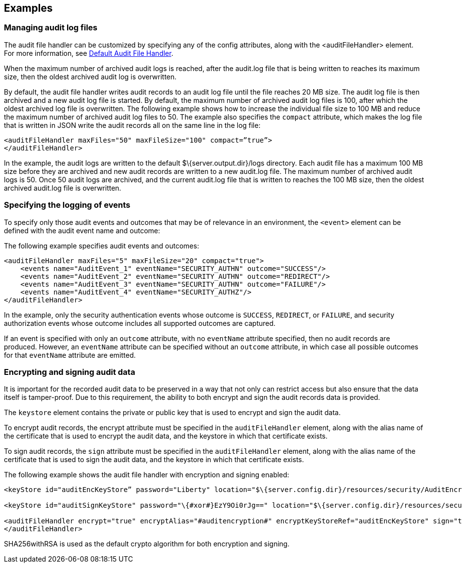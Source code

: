 == Examples

=== Managing audit log files

The audit file handler can be customized by specifying any of the config attributes, along with the <auditFileHandler> element. For more information, see link:https://www.openliberty.io/docs/ref/config/#auditFileHandler.html[Default Audit File Handler].

When the maximum number of archived audit logs is reached, after the audit.log file that is being written to reaches its maximum size, then the oldest archived audit log is overwritten.

By default, the audit file handler writes audit records to an audit log file until the file reaches 20 MB size. The audit log file is then archived and a new audit log file is started. By default, the maximum number of archived audit log files is 100, after which the oldest archived log file is overwritten. The following example shows how to increase the individual file size to 100 MB and reduce the maximum number of archived audit log files to 50. The example also specifies the `compact` attribute, which makes the log file that is written in JSON write the audit records all on the same line in the log file:

[source,xml]
----
<auditFileHandler maxFiles="50" maxFileSize="100" compact=”true”>
</auditFileHandler>
----

In the example, the audit logs are written to the default $\{server.output.dir}/logs directory. Each audit file has a maximum 100 MB size before they are archived and new audit records are written to a new audit.log file. The maximum number of archived audit logs is 50. Once 50 audit logs are archived, and the current audit.log file that is written to reaches the 100 MB size, then the oldest archived audit.log file is overwritten.


=== Specifying the logging of events

To specify only those audit events and outcomes that may be of relevance in an environment, the `<event>` element can be defined with the audit event name and outcome:

The following example specifies audit events and outcomes:

[source,xml]
----
<auditFileHandler maxFiles="5" maxFileSize="20" compact="true">
    <events name="AuditEvent_1" eventName="SECURITY_AUTHN" outcome="SUCCESS"/>
    <events name="AuditEvent_2" eventName="SECURITY_AUTHN" outcome="REDIRECT"/>
    <events name="AuditEvent_3" eventName="SECURITY_AUTHN" outcome="FAILURE"/>
    <events name="AuditEvent_4" eventName="SECURITY_AUTHZ"/>
</auditFileHandler>
----

In the example, only the security authentication events whose outcome is `SUCCESS`, `REDIRECT`, or `FAILURE`, and security authorization events whose outcome includes all supported outcomes are captured.

If an event is specified with only an `outcome` attribute, with no `eventName` attribute specified, then no audit records are produced. However, an `eventName` attribute can be specified without an `outcome` attribute, in which case all possible outcomes for that `eventName` attribute are emitted.

=== Encrypting and signing audit data

It is important for the recorded audit data to be preserved in a way that not only can restrict access but also ensure that the data itself is tamper-proof. Due to this requirement, the ability to both encrypt and sign the audit records data is provided.

The `keystore` element contains the private or public key that is used to encrypt and sign the audit data.

To encrypt audit records, the encrypt attribute must be specified in the `auditFileHandler` element, along with the alias name of the certificate that is used to encrypt the audit data, and the keystore in which that certificate exists.

To sign audit records, the `sign` attribute must be specified in the `auditFileHandler` element, along with the alias name of the certificate that is used to sign the audit data, and the keystore in which that certificate exists.

The following example shows the audit file handler with encryption and signing enabled:


[source,xml]
----
<keyStore id="auditEncKeyStore” password="Liberty" location="$\{server.config.dir}/resources/security/AuditEncryptionKeyStore.jks" type="JKS" />

<keyStore id="auditSignKeyStore" password="\{#xor#}EzY9Oi0rJg==" location="$\{server.config.dir}/resources/security/AuditSigningKeyStore2.#jks#" type="JKS" />

<auditFileHandler encrypt="true" encryptAlias="#auditencryption#" encryptKeyStoreRef="auditEncKeyStore" sign="true" signingAlias="auditsigning2" signingKeyStoreRef="auditSignKeyStore"
</auditFileHandler>
----

SHA256withRSA is used as the default crypto algorithm for both encryption and signing.
